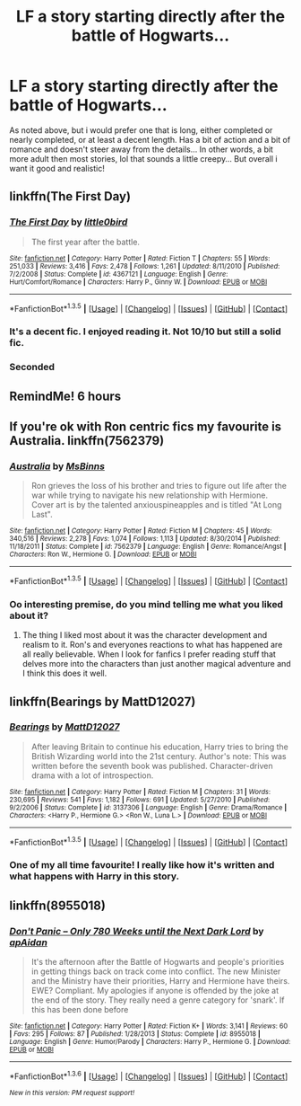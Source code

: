 #+TITLE: LF a story starting directly after the battle of Hogwarts...

* LF a story starting directly after the battle of Hogwarts...
:PROPERTIES:
:Author: lilrocker
:Score: 3
:DateUnix: 1453480453.0
:DateShort: 2016-Jan-22
:FlairText: Request
:END:
As noted above, but i would prefer one that is long, either completed or nearly completed, or at least a decent length. Has a bit of action and a bit of romance and doesn't steer away from the details... In other words, a bit more adult then most stories, lol that sounds a little creepy... But overall i want it good and realistic!


** linkffn(The First Day)
:PROPERTIES:
:Author: howtopleaseme
:Score: 3
:DateUnix: 1453483267.0
:DateShort: 2016-Jan-22
:END:

*** [[http://www.fanfiction.net/s/4367121/1/][*/The First Day/*]] by [[https://www.fanfiction.net/u/1443437/little0bird][/little0bird/]]

#+begin_quote
  The first year after the battle.
#+end_quote

^{/Site/: [[http://www.fanfiction.net/][fanfiction.net]] *|* /Category/: Harry Potter *|* /Rated/: Fiction T *|* /Chapters/: 55 *|* /Words/: 251,033 *|* /Reviews/: 3,416 *|* /Favs/: 2,478 *|* /Follows/: 1,261 *|* /Updated/: 8/11/2010 *|* /Published/: 7/2/2008 *|* /Status/: Complete *|* /id/: 4367121 *|* /Language/: English *|* /Genre/: Hurt/Comfort/Romance *|* /Characters/: Harry P., Ginny W. *|* /Download/: [[http://www.p0ody-files.com/ff_to_ebook/download.php?id=4367121&filetype=epub][EPUB]] or [[http://www.p0ody-files.com/ff_to_ebook/download.php?id=4367121&filetype=mobi][MOBI]]}

--------------

*FanfictionBot*^{1.3.5} *|* [[[https://github.com/tusing/reddit-ffn-bot/wiki/Usage][Usage]]] | [[[https://github.com/tusing/reddit-ffn-bot/wiki/Changelog][Changelog]]] | [[[https://github.com/tusing/reddit-ffn-bot/issues/][Issues]]] | [[[https://github.com/tusing/reddit-ffn-bot/][GitHub]]] | [[[https://www.reddit.com/message/compose?to=%2Fu%2Ftusing][Contact]]]
:PROPERTIES:
:Author: FanfictionBot
:Score: 2
:DateUnix: 1453483342.0
:DateShort: 2016-Jan-22
:END:


*** It's a decent fic. I enjoyed reading it. Not 10/10 but still a solid fic.
:PROPERTIES:
:Author: BlueLightsInYourEyes
:Score: 1
:DateUnix: 1453510703.0
:DateShort: 2016-Jan-23
:END:


*** Seconded
:PROPERTIES:
:Score: 1
:DateUnix: 1453515175.0
:DateShort: 2016-Jan-23
:END:


** RemindMe! 6 hours
:PROPERTIES:
:Author: OohKitties
:Score: 1
:DateUnix: 1453482157.0
:DateShort: 2016-Jan-22
:END:


** If you're ok with Ron centric fics my favourite is Australia. linkffn(7562379)
:PROPERTIES:
:Score: 1
:DateUnix: 1453491798.0
:DateShort: 2016-Jan-22
:END:

*** [[http://www.fanfiction.net/s/7562379/1/][*/Australia/*]] by [[https://www.fanfiction.net/u/3426838/MsBinns][/MsBinns/]]

#+begin_quote
  Ron grieves the loss of his brother and tries to figure out life after the war while trying to navigate his new relationship with Hermione. Cover art is by the talented anxiouspineapples and is titled "At Long Last".
#+end_quote

^{/Site/: [[http://www.fanfiction.net/][fanfiction.net]] *|* /Category/: Harry Potter *|* /Rated/: Fiction M *|* /Chapters/: 45 *|* /Words/: 340,516 *|* /Reviews/: 2,278 *|* /Favs/: 1,074 *|* /Follows/: 1,113 *|* /Updated/: 8/30/2014 *|* /Published/: 11/18/2011 *|* /Status/: Complete *|* /id/: 7562379 *|* /Language/: English *|* /Genre/: Romance/Angst *|* /Characters/: Ron W., Hermione G. *|* /Download/: [[http://www.p0ody-files.com/ff_to_ebook/download.php?id=7562379&filetype=epub][EPUB]] or [[http://www.p0ody-files.com/ff_to_ebook/download.php?id=7562379&filetype=mobi][MOBI]]}

--------------

*FanfictionBot*^{1.3.5} *|* [[[https://github.com/tusing/reddit-ffn-bot/wiki/Usage][Usage]]] | [[[https://github.com/tusing/reddit-ffn-bot/wiki/Changelog][Changelog]]] | [[[https://github.com/tusing/reddit-ffn-bot/issues/][Issues]]] | [[[https://github.com/tusing/reddit-ffn-bot/][GitHub]]] | [[[https://www.reddit.com/message/compose?to=%2Fu%2Ftusing][Contact]]]
:PROPERTIES:
:Author: FanfictionBot
:Score: 2
:DateUnix: 1453491827.0
:DateShort: 2016-Jan-22
:END:


*** Oo interesting premise, do you mind telling me what you liked about it?
:PROPERTIES:
:Score: 1
:DateUnix: 1453515221.0
:DateShort: 2016-Jan-23
:END:

**** The thing I liked most about it was the character development and realism to it. Ron's and everyones reactions to what has happened are all really believable. When I look for fanfics I prefer reading stuff that delves more into the characters than just another magical adventure and I think this does it well.
:PROPERTIES:
:Score: 1
:DateUnix: 1453528008.0
:DateShort: 2016-Jan-23
:END:


** linkffn(Bearings by MattD12027)
:PROPERTIES:
:Author: ScrotumPower
:Score: 1
:DateUnix: 1453500451.0
:DateShort: 2016-Jan-23
:END:

*** [[http://www.fanfiction.net/s/3137306/1/][*/Bearings/*]] by [[https://www.fanfiction.net/u/894293/MattD12027][/MattD12027/]]

#+begin_quote
  After leaving Britain to continue his education, Harry tries to bring the British Wizarding world into the 21st century. Author's note: This was written before the seventh book was published. Character-driven drama with a lot of introspection.
#+end_quote

^{/Site/: [[http://www.fanfiction.net/][fanfiction.net]] *|* /Category/: Harry Potter *|* /Rated/: Fiction M *|* /Chapters/: 31 *|* /Words/: 230,695 *|* /Reviews/: 541 *|* /Favs/: 1,182 *|* /Follows/: 691 *|* /Updated/: 5/27/2010 *|* /Published/: 9/2/2006 *|* /Status/: Complete *|* /id/: 3137306 *|* /Language/: English *|* /Genre/: Drama/Romance *|* /Characters/: <Harry P., Hermione G.> <Ron W., Luna L.> *|* /Download/: [[http://www.p0ody-files.com/ff_to_ebook/download.php?id=3137306&filetype=epub][EPUB]] or [[http://www.p0ody-files.com/ff_to_ebook/download.php?id=3137306&filetype=mobi][MOBI]]}

--------------

*FanfictionBot*^{1.3.5} *|* [[[https://github.com/tusing/reddit-ffn-bot/wiki/Usage][Usage]]] | [[[https://github.com/tusing/reddit-ffn-bot/wiki/Changelog][Changelog]]] | [[[https://github.com/tusing/reddit-ffn-bot/issues/][Issues]]] | [[[https://github.com/tusing/reddit-ffn-bot/][GitHub]]] | [[[https://www.reddit.com/message/compose?to=%2Fu%2Ftusing][Contact]]]
:PROPERTIES:
:Author: FanfictionBot
:Score: 1
:DateUnix: 1453500515.0
:DateShort: 2016-Jan-23
:END:


*** One of my all time favourite! I really like how it's written and what happens with Harry in this story.
:PROPERTIES:
:Author: BlueLightsInYourEyes
:Score: 1
:DateUnix: 1453510751.0
:DateShort: 2016-Jan-23
:END:


** linkffn(8955018)
:PROPERTIES:
:Score: 1
:DateUnix: 1453541642.0
:DateShort: 2016-Jan-23
:END:

*** [[http://www.fanfiction.net/s/8955018/1/][*/Don't Panic -- Only 780 Weeks until the Next Dark Lord/*]] by [[https://www.fanfiction.net/u/2569626/apAidan][/apAidan/]]

#+begin_quote
  It's the afternoon after the Battle of Hogwarts and people's priorities in getting things back on track come into conflict. The new Minister and the Ministry have their priorities, Harry and Hermione have theirs. EWE? Compliant. My apologies if anyone is offended by the joke at the end of the story. They really need a genre category for 'snark'. If this has been done before
#+end_quote

^{/Site/: [[http://www.fanfiction.net/][fanfiction.net]] *|* /Category/: Harry Potter *|* /Rated/: Fiction K+ *|* /Words/: 3,141 *|* /Reviews/: 60 *|* /Favs/: 295 *|* /Follows/: 87 *|* /Published/: 1/28/2013 *|* /Status/: Complete *|* /id/: 8955018 *|* /Language/: English *|* /Genre/: Humor/Parody *|* /Characters/: Harry P., Hermione G. *|* /Download/: [[http://www.p0ody-files.com/ff_to_ebook/download.php?id=8955018&filetype=epub][EPUB]] or [[http://www.p0ody-files.com/ff_to_ebook/download.php?id=8955018&filetype=mobi][MOBI]]}

--------------

*FanfictionBot*^{1.3.6} *|* [[[https://github.com/tusing/reddit-ffn-bot/wiki/Usage][Usage]]] | [[[https://github.com/tusing/reddit-ffn-bot/wiki/Changelog][Changelog]]] | [[[https://github.com/tusing/reddit-ffn-bot/issues/][Issues]]] | [[[https://github.com/tusing/reddit-ffn-bot/][GitHub]]] | [[[https://www.reddit.com/message/compose?to=%2Fu%2Ftusing][Contact]]]

^{/New in this version: PM request support!/}
:PROPERTIES:
:Author: FanfictionBot
:Score: 1
:DateUnix: 1453541655.0
:DateShort: 2016-Jan-23
:END:
